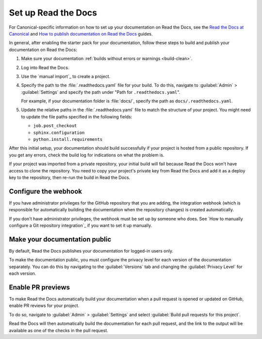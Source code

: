 .. _rtd:

Set up Read the Docs
====================

For Canonical-specific information on how to set up your documentation on Read the Docs, see the `Read the Docs at Canonical <https://library.canonical.com/documentation/read-the-docs-at-canonical>`_ and `How to publish documentation on Read the Docs <https://library.canonical.com/documentation/publish-on-read-the-docs>`_ guides.

In general, after enabling the starter pack for your documentation, follow these steps to build and publish your documentation on Read the Docs:

1. Make sure your documentation :ref:`builds without errors or warnings <build-clean>`.
#. Log into Read the Docs.
#. Use the `manual import`_ to create a project.
#. Specify the path to the :file:`.readthedocs.yaml` file for your build.
   To do this, navigate to :guilabel:`Admin` > :guilabel:`Settings` and specify the path under "Path for ``.readthedocs.yaml``".
   
   For example, if your documentation folder is :file:`docs/`, specify the path as ``docs/.readthedocs.yaml``.
#. Update the relative paths in the :file:`.readthedocs.yaml` file to match the structure of your project. You might need to update the file paths specified in the following fields:

   * ``job.post_checkout``
   * ``sphinx.configuration``
   * ``python.install.requirements``

After this initial setup, your documentation should build successfully if your project is hosted from a public repository.
If you get any errors, check the build log for indications on what the problem is.

If your project was imported from a private repository, your initial build will fail because Read the Docs won't have access to clone the repository.
You need to copy your project's private key from Read the Docs and add it as a deploy key to the repository, then re-run the build in Read the Docs.

Configure the webhook
---------------------

If you have administrator privileges for the GitHub repository that you are adding, the integration webhook (which is responsible for automatically building the documentation when the repository changes) is created automatically.

If you don't have administrator privileges, the webhook must be set up by someone who does.
See `How to manually configure a Git repository integration`_ if you want to set it up manually.

Make your documentation public
------------------------------

By default, Read the Docs publishes your documentation for logged-in users only.

To make the documentation public, you must configure the privacy level for each version of the documentation separately.
You can do this by navigating to the :guilabel:`Versions` tab and changing the :guilabel:`Privacy Level` for each version.

Enable PR previews
------------------

To make Read the Docs automatically build your documentation when a pull request is opened or updated on GitHub, enable PR reviews for your project.

To do so, navigate to :guilabel:`Admin` > :guilabel:`Settings` and select :guilabel:`Build pull requests for this project`.

Read the Docs will then automatically build the documentation for each pull request, and the link to the output will be available as one of the checks in the pull request.
